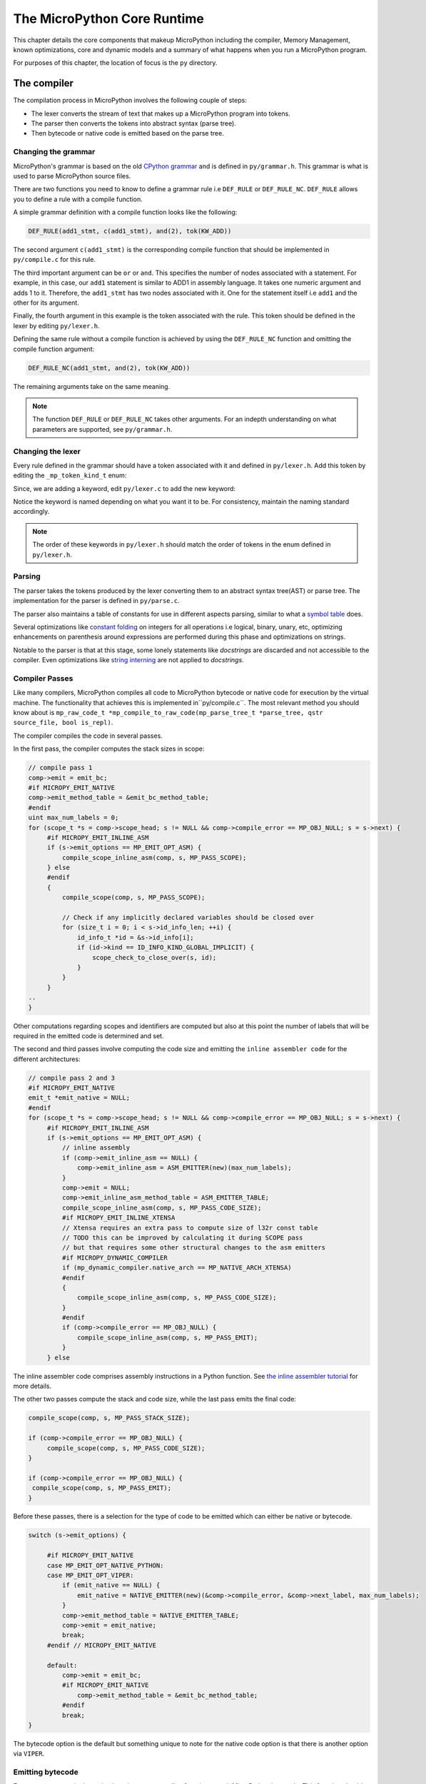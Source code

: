.. _coreruntime:

The MicroPython Core Runtime
============================

This chapter details the core components that makeup MicroPython including
the compiler, Memory Management, known optimizations, core and
dynamic models and a summary of what happens when you run a MicroPython
program.

For purposes of this chapter, the location of focus is the ``py``
directory.

The compiler
------------

The compilation process in MicroPython involves the following couple of steps:

* The lexer converts the stream of text that makes up a MicroPython program into tokens.
* The parser then converts the tokens into abstract syntax (parse tree).
* Then bytecode or native code is emitted based on the parse tree.

Changing the grammar
~~~~~~~~~~~~~~~~~~~~

MicroPython's grammar is based on the old `CPython grammar <https://docs.python.org/3.5/reference/grammar.html>`_
and is defined in ``py/grammar.h``. This grammar is what is used to parse MicroPython source files.

There are two functions you need to know to define a grammar rule i.e ``DEF_RULE`` or ``DEF_RULE_NC``.
``DEF_RULE`` allows you to define a rule with a compile function. 

A simple grammar definition with a compile function looks like the following:

.. code-block:: c

   DEF_RULE(add1_stmt, c(add1_stmt), and(2), tok(KW_ADD))

The second argument ``c(add1_stmt)`` is the corresponding compile function that should be implemented
in ``py/compile.c`` for this rule. 

The third important argument can be ``or`` or ``and``. This specifies the number of nodes associated with a statement. 
For example, in this case, our ``add1`` statement is similar to ADD1 in assembly language. It takes one numeric argument
and adds 1 to it. Therefore, the ``add1_stmt`` has two nodes associated with it. One for the statement itself 
i.e ``add1`` and the other for its argument.

Finally, the fourth argument in this example is the token associated with the rule. This token should be
defined in the lexer by editing ``py/lexer.h``.

Defining the same rule without a compile function is achieved by using the ``DEF_RULE_NC`` function
and omitting the compile function argument:

.. code-block:: c

   DEF_RULE_NC(add1_stmt, and(2), tok(KW_ADD))

The remaining arguments take on the same meaning.

.. note::
   The function ``DEF_RULE`` or ``DEF_RULE_NC`` takes other arguments. For an indepth understanding
   on what parameters are supported, see ``py/grammar.h``.

Changing the lexer
~~~~~~~~~~~~~~~~~~

Every rule defined in the grammar should have a token associated with it and defined in ``py/lexer.h``. 
Add this token by editing the ``_mp_token_kind_t`` enum:

.. code-block:: c
   :emphasize-lines: 12

   typedef enum _mp_token_kind_t {
    ...
    ...
    P_TOKEN_KW_OR,
    MP_TOKEN_KW_PASS,
    MP_TOKEN_KW_RAISE,
    MP_TOKEN_KW_RETURN,
    MP_TOKEN_KW_TRY,
    MP_TOKEN_KW_WHILE,
    MP_TOKEN_KW_WITH,
    MP_TOKEN_KW_YIELD,
    MP_TOKEN_KW_ADD1,
   } mp_token_kind_t;

Since, we are adding a keyword, edit ``py/lexer.c`` to add the new keyword:

.. code-block:: c
   :emphasize-lines: 12

   STATIC const char *const tok_kw[] = {
    "False",
    "None",
    "True",
    "__debug__",
    "and",
    "as",
    "assert",
    #if MICROPY_PY_ASYNC_AWAIT
    "async",
    "await",
    #endif
    "break",
    "class",
    "continue",
    "def",
    "del",
    "elif",
    "else",
    "except",
    "finally",
    "for",
    "from",
    "global",
    "if",
    "import",
    "in",
    "is",
    "lambda",
    "nonlocal",
    "not",
    "or",
    "pass",
    "raise",
    "return",
    "try",
    "while",
    "with",
    "yield",
    "add1",
   };

Notice the keyword is named depending on what you want it to be. For consistency, maintain the
naming standard accordingly.

.. note::
   The order of these keywords in ``py/lexer.h`` should match the order of tokens in the enum
   defined in ``py/lexer.h``.

Parsing
~~~~~~~~

The parser takes the tokens produced by the lexer converting them to an abstract syntax tree(AST) or
parse tree. The implementation for the parser is defined in ``py/parse.c``. 

The parser also maintains a table of constants for use in different aspects parsing, similar to what a `symbol 
table <https://steemit.com/programming/@drifter1/writing-a-simple-compiler-on-my-own-symbol-table-basic-structure>`_ 
does.

Several optimizations like `constant folding <http://compileroptimizations.com/category/constant_folding.htm>`_ 
on integers for all operations i.e logical, binary, unary, etc, optimizing enhancements on parenthesis
around expressions are performed during this phase and optimizations on strings.

Notable to the parser is that at this stage, some lonely statements like *docstrings* are discarded and not 
accessible to the compiler. Even optimizations like `string interning <https://en.wikipedia.org/wiki/String_interning>`_ are 
not applied to *docstrings*.

Compiler Passes
~~~~~~~~~~~~~~~

Like many compilers, MicroPython compiles all code to MicroPython bytecode or native code for
execution by the virtual machine. The functionality that achieves this is implemented in``py/compile.c``.
The most relevant method you should know 
about is ``mp_raw_code_t *mp_compile_to_raw_code(mp_parse_tree_t *parse_tree, qstr source_file, bool is_repl)``. 

The compiler compiles the code in several passes.

In the first pass, the compiler computes the stack sizes in scope:

.. code-block:: c

   // compile pass 1
   comp->emit = emit_bc;
   #if MICROPY_EMIT_NATIVE
   comp->emit_method_table = &emit_bc_method_table;
   #endif
   uint max_num_labels = 0;
   for (scope_t *s = comp->scope_head; s != NULL && comp->compile_error == MP_OBJ_NULL; s = s->next) {
        #if MICROPY_EMIT_INLINE_ASM
        if (s->emit_options == MP_EMIT_OPT_ASM) {
            compile_scope_inline_asm(comp, s, MP_PASS_SCOPE);
        } else
        #endif
        {
            compile_scope(comp, s, MP_PASS_SCOPE);

            // Check if any implicitly declared variables should be closed over
            for (size_t i = 0; i < s->id_info_len; ++i) {
                id_info_t *id = &s->id_info[i];
                if (id->kind == ID_INFO_KIND_GLOBAL_IMPLICIT) {
                    scope_check_to_close_over(s, id);
                }
            }
        }
   ..
   }

Other computations regarding scopes and identifiers are computed but also at this point the number of labels that
will be required in the emitted code is determined and set.

The second and third passes involve computing the code size and emitting the ``inline assembler code`` for
the different architectures:

.. code-block:: c
   
   // compile pass 2 and 3
   #if MICROPY_EMIT_NATIVE
   emit_t *emit_native = NULL;
   #endif
   for (scope_t *s = comp->scope_head; s != NULL && comp->compile_error == MP_OBJ_NULL; s = s->next) {
        #if MICROPY_EMIT_INLINE_ASM
        if (s->emit_options == MP_EMIT_OPT_ASM) {
            // inline assembly
            if (comp->emit_inline_asm == NULL) {
                comp->emit_inline_asm = ASM_EMITTER(new)(max_num_labels);
            }
            comp->emit = NULL;
            comp->emit_inline_asm_method_table = ASM_EMITTER_TABLE;
            compile_scope_inline_asm(comp, s, MP_PASS_CODE_SIZE);
            #if MICROPY_EMIT_INLINE_XTENSA
            // Xtensa requires an extra pass to compute size of l32r const table
            // TODO this can be improved by calculating it during SCOPE pass
            // but that requires some other structural changes to the asm emitters
            #if MICROPY_DYNAMIC_COMPILER
            if (mp_dynamic_compiler.native_arch == MP_NATIVE_ARCH_XTENSA)
            #endif
            {
                compile_scope_inline_asm(comp, s, MP_PASS_CODE_SIZE);
            }
            #endif
            if (comp->compile_error == MP_OBJ_NULL) {
                compile_scope_inline_asm(comp, s, MP_PASS_EMIT);
            }
        } else

The inline assembler code comprises assembly instructions in a Python function.
See `the inline assembler tutorial 
<https://docs.micropython.org/en/latest/pyboard/tutorial/assembler.html#pyboard-tutorial-assembler>`_ 
for more details.

The other two passes compute the stack and code size, while the last pass emits the final code:

.. code-block:: c
   
   compile_scope(comp, s, MP_PASS_STACK_SIZE);

   if (comp->compile_error == MP_OBJ_NULL) {
        compile_scope(comp, s, MP_PASS_CODE_SIZE);
   }

   if (comp->compile_error == MP_OBJ_NULL) {
    compile_scope(comp, s, MP_PASS_EMIT);
   }

Before these passes, there is a selection for the type of code to be emitted which can either be native or
bytecode.

.. code-block:: c

   switch (s->emit_options) {

        #if MICROPY_EMIT_NATIVE
        case MP_EMIT_OPT_NATIVE_PYTHON:
        case MP_EMIT_OPT_VIPER:
            if (emit_native == NULL) {
                emit_native = NATIVE_EMITTER(new)(&comp->compile_error, &comp->next_label, max_num_labels);
            }
            comp->emit_method_table = NATIVE_EMITTER_TABLE;
            comp->emit = emit_native;
            break;
        #endif // MICROPY_EMIT_NATIVE

        default:
            comp->emit = emit_bc;
            #if MICROPY_EMIT_NATIVE
                comp->emit_method_table = &emit_bc_method_table;
            #endif
            break;
   }

The bytecode option is the default but something unique to note for the native code option is that there is 
another option via ``VIPER``.

Emitting bytecode
~~~~~~~~~~~~~~~~~

For every statement in the code, there is a corresponding function to emit MicroPython bytecode. 
This function should be written in ``py/emitbc.c``. The implementation of this function looks similar
to this:

.. code-block:: c
   
   void mp_emit_bc_yield(emit_t *emit, int kind) {
        MP_STATIC_ASSERT(MP_BC_YIELD_VALUE + 1 == MP_BC_YIELD_FROM);
        emit_write_bytecode_byte(emit, -kind, MP_BC_YIELD_VALUE + kind);
        emit->scope->scope_flags |= MP_SCOPE_FLAG_GENERATOR;
   }

We use the ``yield`` statement for an example here but the implementation details are similar for other statements.
The method ``emit_write_bytecode_byte()`` is a wrapper around the main function ``emit_get_cur_to_write_bytecode()``
that all functions must call to emit byte code.

Emitting native code
~~~~~~~~~~~~~~~~~~~~

Similar to how bytecode is generated, there should be a corresponding function in ``py/emitnative.c`` for each
code statement:

.. code-block:: c

   STATIC void emit_native_yield(emit_t *emit, int kind) {
    // Note: 1 (yield) or 3 (yield from) labels are reserved for this function, starting at *emit->label_slot

    if (emit->do_viper_types) {
        mp_raise_NotImplementedError(MP_ERROR_TEXT("native yield"));
    }
    emit->scope->scope_flags |= MP_SCOPE_FLAG_GENERATOR;

    need_stack_settled(emit);

    if (kind == MP_EMIT_YIELD_FROM) {

        // Top of yield-from loop, conceptually implementing:
        //     for item in generator:
        //         yield item

        // Jump to start of loop
        emit_native_jump(emit, *emit->label_slot + 2);

        // Label for top of loop
        emit_native_label_assign(emit, *emit->label_slot + 1);
    }

    // Save pointer to current stack position for caller to access yielded value
    emit_get_stack_pointer_to_reg_for_pop(emit, REG_TEMP0, 1);
    emit_native_mov_state_reg(emit, OFFSETOF_CODE_STATE_SP, REG_TEMP0);

    // Put return type in return value slot
    ASM_MOV_REG_IMM(emit->as, REG_TEMP0, MP_VM_RETURN_YIELD);
    ASM_MOV_LOCAL_REG(emit->as, LOCAL_IDX_RET_VAL(emit), REG_TEMP0);

    // Save re-entry PC
    ASM_MOV_REG_PCREL(emit->as, REG_TEMP0, *emit->label_slot);
    emit_native_mov_state_reg(emit, LOCAL_IDX_GEN_PC(emit), REG_TEMP0);

    // Jump to exit handler
    ASM_JUMP(emit->as, emit->exit_label);

    // Label re-entry point
    mp_asm_base_label_assign(&emit->as->base, *emit->label_slot);

    // Re-open any active exception handler
    if (emit->exc_stack_size > 0) {
        // Find innermost active exception handler, to restore as current handler
        exc_stack_entry_t *e = &emit->exc_stack[emit->exc_stack_size - 1];
        for (; e >= emit->exc_stack; --e) {
            if (e->is_active) {
                // Found active handler, get its PC
                ASM_MOV_REG_PCREL(emit->as, REG_RET, e->label);
                ASM_MOV_LOCAL_REG(emit->as, LOCAL_IDX_EXC_HANDLER_PC(emit), REG_RET);
                break;
            }
        }
    }

    emit_native_adjust_stack_size(emit, 1); // send_value

    if (kind == MP_EMIT_YIELD_VALUE) {
        // Check LOCAL_IDX_EXC_VAL for any injected value
        ASM_MOV_REG_LOCAL(emit->as, REG_ARG_1, LOCAL_IDX_EXC_VAL(emit));
        emit_call(emit, MP_F_NATIVE_RAISE);
    } else {
        // Label loop entry
        emit_native_label_assign(emit, *emit->label_slot + 2);

        // Get the next item from the delegate generator
        vtype_kind_t vtype;
        emit_pre_pop_reg(emit, &vtype, REG_ARG_2); // send_value
        emit_access_stack(emit, 1, &vtype, REG_ARG_1); // generator
        ASM_MOV_REG_LOCAL(emit->as, REG_ARG_3, LOCAL_IDX_EXC_VAL(emit)); // throw_value
        emit_post_push_reg(emit, VTYPE_PYOBJ, REG_ARG_3);
        emit_get_stack_pointer_to_reg_for_pop(emit, REG_ARG_3, 1); // ret_value
        emit_call(emit, MP_F_NATIVE_YIELD_FROM);

        // If returned non-zero then generator continues
        ASM_JUMP_IF_REG_NONZERO(emit->as, REG_RET, *emit->label_slot + 1, true);

        // Pop exhausted gen, replace with ret_value
        emit_native_adjust_stack_size(emit, 1); // ret_value
        emit_fold_stack_top(emit, REG_ARG_1);
    }
   }

The difference here is we have to handle *viper* typing.

Memory Management
-----------------

Contrary to programming languages like C/C++, MicroPython hides memory management details 
from the developer by supporting automatic memory management (AMM).
AMM is a technique used by operating systems or applications to automatically manage the allocation and deallocation of memory. This eliminates challenges such as forgetting to
free the memory allocated to an object. AMM also avoids the severe danger of using memory
that is already released. Automatic memory management takes many forms, one of them being
garbage collection (GC).

The garbage collector usually has two responsibilities;

#. Allocate new objects in available memory.
#. Free unused memory.

There are many GC algorithms but MicroPython uses the 
`Mark and Sweep <https://www.geeksforgeeks.org/mark-and-sweep-garbage-collection-algorithm/>`_
policy for managing memory. This algorithm has a mark phase that traverses the heap marking all
live objects while the sweep phase goes through the heap reclaiming all unmarked objects.

.. note::
   The garbage collector automatically runs on the Linux port but may need to be manually 
   enabled for other ports.

Garbage collection functionality in MicroPython is available through the ``gc`` built-in
module:

.. code-block:: console
   
   >>> x = 5
   >>> x
   5
   >>> import gc
   >>> gc.enable()
   >>> gc.mem_alloc()
   1312
   >>> gc.mem_free()
   2071392
   >>> gc.collect()
   19
   >>> gc.disable()
   >>> 

Even when ``gc.disable()`` is invoked, collection can be triggered with ``gc.collect()``.

The object model
~~~~~~~~~~~~~~~~

The structure of a MicroPython object is such that is takes up a word-size. That is to say, 
pointers and addresses take up a machine word of 8 bytes. Pointers can be 8, 16 to 64 bits.


``********|********|********|********|********|********|********|********<tag><tag><tag>``

In a 1 byte address, the 61 bits will hold a value while the 3 lower bits will hold a tag.
This brings us to a concept that MicroPython supports that involves applying a tag to a pointer.

**Pointer Tagging**

Often than not the lower 3 bits of a pointer are zeros i.e:

``********|********|********|********|********|********|********|********000``

These bits are reserved for purposes of storing a tag. A tag is a place holder that is used
to store extra information as opposed to introducing a new field to store information usually 
in the object which may be inefficient. 

The tags can store information like if we are dealing with a small integer, interned(small)
string or a concrete object as different semantics apply to each of these.

For small integers the mapping is this:

``********|..|******01``

For a small or interned string:

``********|..|******10``

While a concrete object that is neither a small integer nor an interned string takes this form:

``********|..|******00``

Allocation of objects
~~~~~~~~~~~~~~~~~~~~~~

Small integers take up 8 bytes and will be allocated on the stack and not the heap. This implies
that the allocation of such integers does not affect the heap. Similarly interned strings are small usually
less of a length less than 10 are stored as an array.

Everything else which is a concrete object is allocated on the heap and its object structure is such that
we reserve a field in the object header to store the type of the object.

.. code-block:: console

    +++++++++++
    +         +
    + type    + object header
    +         +
    +++++++++++
    +         + object items
    +         +
    +         +
    +++++++++++
    

The heap's unit of allocation is a block that is to say the heap is further subdivided into blocks of 32 bytes. Another structure also allocated on the heap tracks the allocation of
objects in each block. This structure is called a *bitmap*.

.. image:: img/bitmap.png

The bitmap tracks whether a block is "free" or "in use" and use two bits to track this state 
for each block.

The mark-sweep garbage collector manages the objects allocated on the heap. 
See `py/gc.c <https://github.com/nanjekyejoannah/micropython/blob/master/py/gc.c>`_
for the full implementation of these details.

Writing Tests
-------------

Tests in MicroPython are written in the path ``py/tests``:

.. code-block:: console
   
   .
    ├── basics
    ├── cmdline
    ├── cpydiff
    ├── esp32
    ├── extmod
    ├── feature_check
    ├── float
    ├── import
    ├── inlineasm
    ├── internal_bench
    ├── io
    ├── jni
    ├── micropython
    ├── misc
    ├── multi_bluetooth
    ├── multi_net
    ├── net_hosted
    ├── net_inet
    ├── perf_bench
    ├── pyb
    ├── pybnative
    ├── qemu-arm
    ├── README
    ├── run-internalbench.py
    ├── run-multitests.py
    ├── run-natmodtests.py
    ├── run-perfbench.py
    ├── run-tests
    ├── run-tests-exp.py
    ├── run-tests-exp.sh
    ├── stress
    ├── thread
    ├── unicode
    ├── unix
    └── wipy

There are subfolders maintained to categorize most tests. Add a test by creating a new file in one of the
existing folders or in a new folder.

For example, add the following code in a file ``print.py`` in the Unix subdirectory:

.. code-block:: python
   
   def print_one():
    print(1)
   
   print_one()

If you run your tests, this test should appear in the test output:

.. code-block:: console
   
   $ cd ports/unix
   $ make tests
   skip  unix/extra_coverage.py
   pass  unix/ffi_callback.py
   pass  unix/ffi_float.py
   pass  unix/ffi_float2.py
   pass  unix/print.py
   pass  unix/time.py
   pass  unix/time2.py

If you create a test under a new subfolder, be sure to update the test script ``run-tests``.
